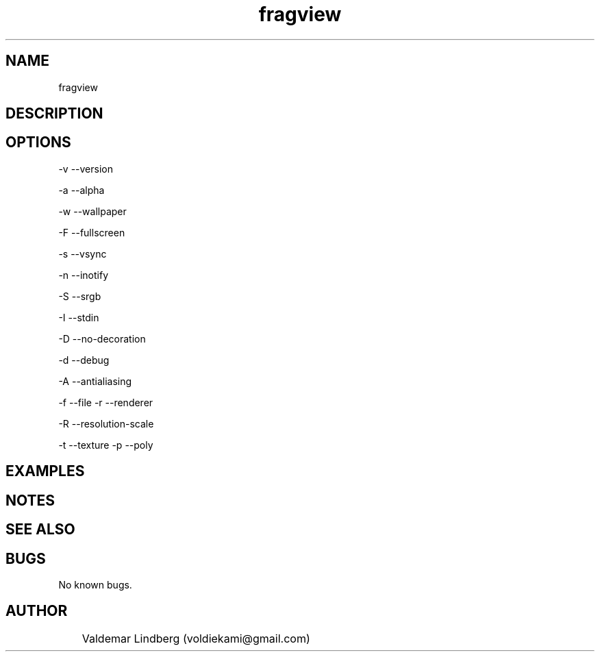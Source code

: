 '\" t
.\" Copyright (c) 2019, valdemar Lindberg
.\"
.\" %%%LICENSE_START(GPLv3+_DOC_FULL)
.\" This is free documentation; you can redistribute it and/or
.\" modify it under the terms of the GNU General Public License as
.\" published by the Free Software Foundation; either version 3 of
.\" the License, or (at your option) any later version.
.\"
.\" The GNU General Public License's references to "object code"
.\" and "executables" are to be interpreted as the output of any
.\" document formatting or typesetting system, including
.\" intermediate and printed output.
.\"
.\" This manual is distributed in the hope that it will be useful,
.\" but WITHOUT ANY WARRANTY; without even the implied warranty of
.\" MERCHANTABILITY or FITNESS FOR A PARTICULAR PURPOSE.  See the
.\" GNU General Public License for more details.
.\"
.\" You should have received a copy of the GNU General Public
.\" License along with this manual; if not, see
.\" <http://www.gnu.org/licenses/>.
.\" %%%LICENSE_END


.pc
.TH fragview 1 "05 February 2019" "1.0" "User Commands"


.SH NAME

fragview

.SH DESCRIPTION


.SH OPTIONS

-v --version

-a --alpha

-w --wallpaper

-F --fullscreen

-s --vsync

-n --inotify

-S --srgb

-I --stdin

-D --no-decoration

-d --debug

-A --antialiasing

-f --file
-r --renderer

-R --resolution-scale

-t --texture
-p --poly

.SH EXAMPLES


.SH NOTES

.SH SEE ALSO

\#   A list of related commands or functions.
.SH BUGS
No known bugs.

.SH AUTHOR
	Valdemar Lindberg (voldiekami@gmail.com)
